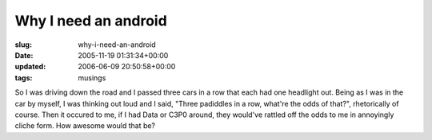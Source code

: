 Why I need an android
=====================

:slug: why-i-need-an-android
:date: 2005-11-19 01:31:34+00:00
:updated: 2006-06-09 20:50:58+00:00
:tags: musings

So I was driving down the road and I passed three cars in a row that
each had one headlight out. Being as I was in the car by myself, I was
thinking out loud and I said, "Three padiddles in a row, what're the
odds of that?", rhetorically of course. Then it occured to me, if I had
Data or C3P0 around, they would've rattled off the odds to me in
annoyingly cliche form. How awesome would that be?
